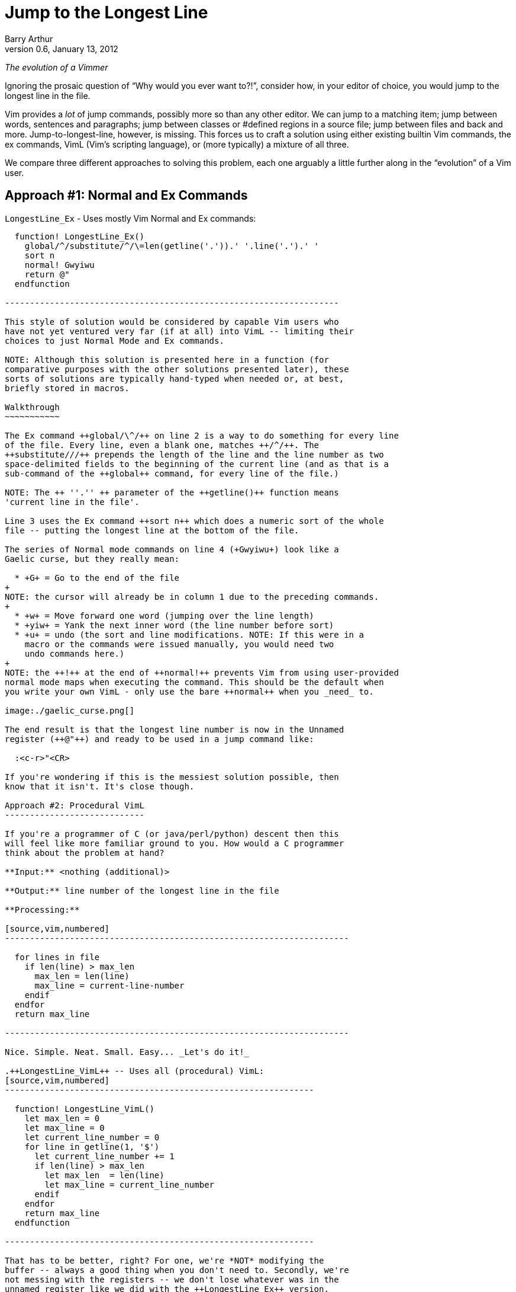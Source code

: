 Jump to the Longest Line
========================
Barry Arthur
v0.6, January 13, 2012

__The evolution of a Vimmer__

Ignoring the prosaic question of ``Why would you ever want to?!'',
consider how, in your editor of choice, you would jump to the longest
line in the file.

Vim provides a _lot_ of jump commands, possibly more so than any
other editor. We can jump to a matching item; jump between words,
sentences and paragraphs; jump between classes or #defined regions in
a source file; jump between files and back and more.
Jump-to-longest-line, however, is missing. This forces us to craft a
solution using either existing builtin Vim commands, the ex commands,
VimL (Vim's scripting language), or (more typically) a mixture of all
three.

We compare three different approaches to solving this problem, each
one arguably a little further along in the ``evolution'' of a Vim
user.

Approach #1: Normal and Ex Commands
-----------------------------------

.++LongestLine_Ex++ - Uses mostly Vim Normal and Ex commands:
[source,vim,numbered]
------------------------------------------------------------------

  function! LongestLine_Ex()
    global/^/substitute/^/\=len(getline('.')).' '.line('.').' '
    sort n
    normal! Gwyiwu
    return @"
  endfunction

-------------------------------------------------------------------

This style of solution would be considered by capable Vim users who
have not yet ventured very far (if at all) into VimL -- limiting their
choices to just Normal Mode and Ex commands.

NOTE: Although this solution is presented here in a function (for
comparative purposes with the other solutions presented later), these
sorts of solutions are typically hand-typed when needed or, at best,
briefly stored in macros.

Walkthrough
~~~~~~~~~~~

The Ex command ++global/\^/++ on line 2 is a way to do something for every line
of the file. Every line, even a blank one, matches ++/^/++. The
++substitute///++ prepends the length of the line and the line number as two
space-delimited fields to the beginning of the current line (and as that is a
sub-command of the ++global++ command, for every line of the file.)

NOTE: The ++ ''.'' ++ parameter of the ++getline()++ function means
'current line in the file'.

Line 3 uses the Ex command ++sort n++ which does a numeric sort of the whole
file -- putting the longest line at the bottom of the file.

The series of Normal mode commands on line 4 (+Gwyiwu+) look like a
Gaelic curse, but they really mean:

  * +G+ = Go to the end of the file
+
NOTE: the cursor will already be in column 1 due to the preceding commands.
+
  * +w+ = Move forward one word (jumping over the line length)
  * +yiw+ = Yank the next inner word (the line number before sort)
  * +u+ = undo (the sort and line modifications. NOTE: If this were in a
    macro or the commands were issued manually, you would need two
    undo commands here.)
+
NOTE: the ++!++ at the end of ++normal!++ prevents Vim from using user-provided
normal mode maps when executing the command. This should be the default when
you write your own VimL - only use the bare ++normal++ when you _need_ to.

image:./gaelic_curse.png[]

The end result is that the longest line number is now in the Unnamed
register (++@"++) and ready to be used in a jump command like:

  :<c-r>"<CR>

If you're wondering if this is the messiest solution possible, then
know that it isn't. It's close though.

Approach #2: Procedural VimL
----------------------------

If you're a programmer of C (or java/perl/python) descent then this
will feel like more familiar ground to you. How would a C programmer
think about the problem at hand?

**Input:** <nothing (additional)>

**Output:** line number of the longest line in the file

**Processing:**

[source,vim,numbered]
---------------------------------------------------------------------

  for lines in file
    if len(line) > max_len
      max_len = len(line)
      max_line = current-line-number
    endif
  endfor
  return max_line

---------------------------------------------------------------------

Nice. Simple. Neat. Small. Easy... _Let's do it!_

.++LongestLine_VimL++ -- Uses all (procedural) VimL:
[source,vim,numbered]
--------------------------------------------------------------

  function! LongestLine_VimL()
    let max_len = 0
    let max_line = 0
    let current_line_number = 0
    for line in getline(1, '$')
      let current_line_number += 1
      if len(line) > max_len
        let max_len  = len(line)
        let max_line = current_line_number
      endif
    endfor
    return max_line
  endfunction

--------------------------------------------------------------

That has to be better, right? For one, we're *NOT* modifying the
buffer -- always a good thing when you don't need to. Secondly, we're
not messing with the registers -- we don't lose whatever was in the
unnamed register like we did with the ++LongestLine_Ex++ version.

Okay, so it's a tad longer in SLOC than the ++LongestLine_Ex++
version, and could still benefit from a drop or two of optimisation
yet (removing the extra call to len(), for instance)... but it's
certainly **no worse** than our previous attempt.

Walkthrough
~~~~~~~~~~~

There isn't too much to explain here, except:

* ++len()++ returns the length of a string, as the name suggests.
* ++getline(1, ''$'')++ returns all the lines in the file as a list (the
  ++ ''$'' ++ parameter means 'last line in the file'.)

NOTE: ++getline(1)++ differs from ++getline(1,2)++ -- in the first case, a
string is returned containing the requested line, but in the second case, a
list of strings is returned. Earlier we used the form ++getline( ''.'' )++
(where ++ ''.'' ++ means the 'current line') which is the single argument form
and therefore returns a string.

Is this as good as it gets? While we're feeling all sort of warm and
comfortable, gloating in our achievements, the emacsians are laughing
at us from their REPLs. Fear not; we need not cringe at their taunts
any longer. We now have powers in VimL equal to the task and packed
with the sort of expressiveness that will raise an eyebrow of even the
most ardent Functional Programmer.

Approach #3: Functional(ish) VimL
---------------------------------

Sometimes as (procedurally indoctinated) programmers we think too much
in the 'How' of things rather than seeing the 'What'. We're too close
to the trees to see the forest, or in coderspeak, too close to the code
to see the abstractions. When we start thinking about a problem like
this our problem solving hammer starts banging away at a solution,
cranking out gobs of loops and conditions and assignments. Before
we've even begun to think of the bigger picture, our minds are fussing
over the minutia -- ``should I use a while loop here or a for loop?''

image::./hammer.png[]

The cure for this begins with the mantra: __Don't Use Loops!__

Ok, so that might be a 'bit' strong, but it might be just what's
necessary to break the habit you're in of reaching for 'How' pieces
before you've fully digested the 'What'.

This philosophy is succinctly reduced to the pithy aphorism that, ``if
you have a dog you shouldn't do your own barking''. If you have lists
and functions that process those lists... don't write your own loop
code.

Lispers and other Functional thinkers approach problems in a different
way. They don't worry about how to iterate the elements of a list, or
oftentimes 'that' they're even 'iterating' it. They think about the
deeper abstractions of manipulating and shaping the data from source
to target. They do this by thinking of functions to apply to the
elements of lists. Languages that support this type of programming
(thinking) provide numerous functions that can operate on whole lists
and the elements of lists. Functions to apply another function to each
element, collecting and returning the resulting elements in a new
list; functions to remove elements from a list that match (or don't)
an expression; functions to sort lists (using definable comparators if
necessary); functions to reverse lists; functions to split strings
into lists and join lists into strings, and more...

Clearly there are times when you 'need' to write loops -- the
point is, be on the lookout for times when you 'shouldn't'. Look for
patterns that walk and talk like a list. Start asking yourself, ``Can
I solve this through a series of operations on a list?'' and ``If this
data were in a list, could I join(sort(map(filter(split(...))))) the
sucker to get what I want?''

Eventually, you might even start thinking in S-Expressions all the
time...

image::./frank_take_her.png[]

The petulant proceduralist within you might be grumbling now that all
we've done is hide the looping behind a layer of functions. ``We could
do that in [our procedural] language too! In a library!'' It's not
that we're merely hding the toys under our bed here. The point is that
*someone* would still have to write that (procedural) library and all
the messy looping therein. In Functionally Friendly languages, this
goodness is already baked right in, ready for your lists from the
get-go.

Here's a functional approach to our longest line problem:

.++LongestLine_newVimL++ -- Uses newVimL -- it's all about lists, baby:
[source,vim,numbered]
---------------------------------------------------------------------

function! LongestLine_newVimL()
  let lines = map(getline(1, '$'), 'len(v:val)')
  return index(lines, max(lines))+1
endfunction

---------------------------------------------------------------------

Walkthrough
~~~~~~~~~~~

Don't be deceived by the small SLOC count. This version packs some
conceptual punch. Remembering that we're taking a lisp-y list approach
in this version, let's first talk about ++map()++.

Anyone familiar with ++lisp++ or 'any' of the modern hip languages
(perl, python and ruby just to name a few) will know that ++map()++
applies a function to every element of a list and then returns each
so-modified element in a new list.

.Using ++map++ in Python: Collecting line lengths for a file:
[caption=""]
======================================================================

[source,python,numbered]
---------------------------------------------------------------------

  file = open("somefile.txt")
  lines = map(len, file.readlines())

---------------------------------------------------------------------

The ++lines++ list will now contain not the actual text lines of
++somefile.txt++, but the corresponding line lengths for each line in
that file.
======================================================================


[NOTE]
======================================================================
Most languages, like python, perl and even lisp use the following
signature for the ++map()++ function:

[source,python]
  map(function, list)

But in VimL it is the reverse:

[source,vim]
  map({expr}, {string})

Where:

  * \{expr\} is a list (or a dictionary - but we won't worry about that
    here), and
  * \{string\} is 'evaluated' for each element of \{expr\}

NOTE: ++v:val++ is Vim's way of referring to the current element of
the list within the evaluated string.
======================================================================

In ++LongestLine_newVimL++, the function being applied is ++len()++.
So, all said, line 1 creates a list of line lengths for each line in
the file. The resulting ++lines++ list will have as many entries as
there are lines in the file, each entry corresponding to that line's
length (exactly as the python example earlier did).

Which brings us to the second and final line:

[source,vim]
  return index(lines, max(lines))+1

This might take some mind bending to see what's happening, so we'll
break it down:

* the ++max(lines)++ function will return the maximum (longest) line
  length from the ++lines++ list. Great. That's a number, but not
  'the' number we want. We don't want to know 'how long' the longest
  line is... we want to know on which line that longest line is. That
  is, we want the 'line number'.
* the ++index(lines, <number>)++ function returns the position within the
  ++lines++ list that contains <number> (remembering here that
  <number> is the length of the longest line as returned by
  ++max()++.)

Recall that the ++lines++ list contains an 'ordered' (in the 'same'
order as the original file) list of line lengths. Line 1's length is
in position 0 (VimL uses zero-based lists, as you would expect), and
line 2's length is in position 1, etc. The longest line is in position
++index(lines, max(lines)) +1 ++ (the ++ +1 ++ being necessary to allow
for zero-based indexing.)

NOTE: Of course, if there is more than one maximally long line in the
file then this function (and the ++LongestLine_VimL++ version) will
return the (original line-order-ly) first one. Due to the use of
++:sort++, the ++LongestLine_Ex++ version will return the 'last' such
line.

So, that's newVimL. You might be wondering why I call it newVimL. It's
inspired by my newfound interest in the newLisp language
(http://www.newlisp.org[]). There is a (sickening to the initiated)
adage that ``Learning lisp will forever change your thinking as a
programmer, even if you never *use* lisp in anger.'' (Some might argue
that they *only* use lisp in anger.) I'm here to say: yep. Worked for
me. After learning the mind-bending (there is no spoon, after all)
Ways of Lisp... My approach to VimL changed dramatically. ``What?! I
have to loop?! No! Where's my map()?! Oh! VimL *has* map()?! And
filter()! OMFG!'' <enlightenment/>

.Credit where due...

Just over a year ago, while hanging out on ++#vim++, as all the cool
kids do, someone asked for something and I sprang into action. ``I can
do this!'' I said hubrisly. I crafted a solution in my awkward
procedural VimL and pastie'd it to the channel. It worked. I was a god
among vimmers. The angelic choir hymned. Life was good... Until
godlygeek crushed me with a one-liner of near-indecipherable newVimL.

It had join and split and map and filter all wrapped mischievously,
one around the other, performing some arcane dance I, at that time,
couldn't fathom. It worked though. Whatever he'd conjured, it actually
worked. It looked to me like... fucking magic.

This was all the motivation I needed. A good and thorough pantsing
often does that, happily. And that's the story of how I started to
drag my consciousness up to the level of Lisp. I'm not there yet, by a
long shot. But I'm far enough along now to start to know how much I
'really' don't know, and to be able to help others find the path too.

.Brave newVimL World

So... welcome to the brave newVimL world. If you find a new and exotic
flower along the path, share it with your fellow travellers. If you
find a thorn, share that too - who are we, after all, to decide which
one holds more value?
